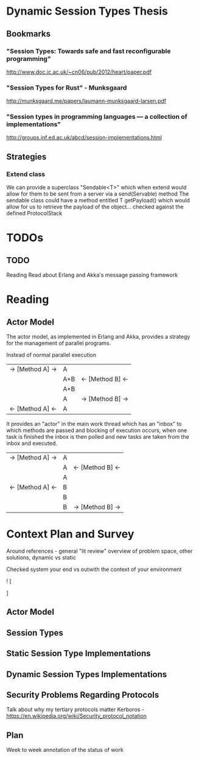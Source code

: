 * Dynamic Session Types Thesis
** Bookmarks
*** "Session Types: Towards safe and fast reconfigurable programming"
    http://www.doc.ic.ac.uk/~cn06/pub/2012/heart/paper.pdf
*** "Session Types for Rust" - Munksgaard
    http://munksgaard.me/papers/laumann-munksgaard-larsen.pdf
*** "Session types in programming languages --- a collection of implementations"
    http://groups.inf.ed.ac.uk/abcd/session-implementations.html
** Strategies
*** Extend class
    We can provide a superclass "Sendable<T>" which when extend would allow for them to be sent from a server via a send(Servable) method
    The sendable class could have a method entitled T getPayload() which would allow for us to retrieve the payload of the object... checked against the defined ProtocolStack
* TODOs
** TODO
   Reading
   Read about Erlang and Akka's message passing framework
* Reading
** Actor Model
   The actor model, as implemented in Erlang and Akka,
provides a strategy for the management of parallel programs.

Instead of normal parallel execution

           |  -> [Method A] -> |  A  |                  |
           |                   | A+B | <- [Method B] <- |
           |                   | A+B |                  |
           |                   |  A  | -> [Method B] -> |
           | <- [Method A] <-  |  A  |                  |

It provides an "actor" in the main work thread which has an "inbox" to which 
methods are passed and blocking of execution occurs, when one task is finished
the inbox is then polled and new tasks are taken from the inbox and executed.

           | -> [Method A] -> | A |                  |
           |                  | A | <- [Method B] <- |
           |                  | A |                  |
           | <- [Method A] <- | B |                  |
           |                  | B |                  |
           |                  | B | -> [Method B] -> |


* Context Plan and Survey

Around references - general "lit review" overview of problem space, other solutions, dynamic vs static

Checked system your end vs outwith the context of your environment

! [
  
]

** Actor Model
** Session Types
** Static Session Type Implementations
** Dynamic Session Types Implementations
** Security Problems Regarding Protocols
   Talk about why my tertiary protocols matter 
   Kerboros - https://en.wikipedia.org/wiki/Security_protocol_notation

** Plan
Week to week annotation of the status of work
